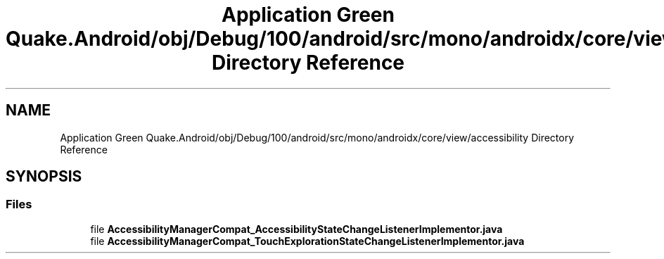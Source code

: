 .TH "Application Green Quake.Android/obj/Debug/100/android/src/mono/androidx/core/view/accessibility Directory Reference" 3 "Thu Apr 29 2021" "Version 1.0" "Green Quake" \" -*- nroff -*-
.ad l
.nh
.SH NAME
Application Green Quake.Android/obj/Debug/100/android/src/mono/androidx/core/view/accessibility Directory Reference
.SH SYNOPSIS
.br
.PP
.SS "Files"

.in +1c
.ti -1c
.RI "file \fBAccessibilityManagerCompat_AccessibilityStateChangeListenerImplementor\&.java\fP"
.br
.ti -1c
.RI "file \fBAccessibilityManagerCompat_TouchExplorationStateChangeListenerImplementor\&.java\fP"
.br
.in -1c
